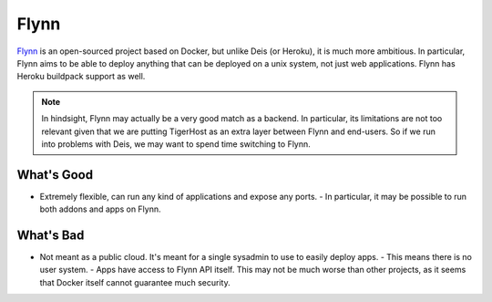 .. _under_the_hood/other_backends/flynn:

Flynn
=========

`Flynn <https://flynn.io/>`_ is an open-sourced project based on Docker, but unlike Deis (or Heroku), it is much more ambitious. In particular, Flynn aims to be able to deploy anything that can be deployed on a unix system, not just web applications. Flynn has Heroku buildpack support as well.

.. note::
    In hindsight, Flynn may actually be a very good match as a backend. In particular, its limitations are not too relevant given that we are putting TigerHost as an extra layer between Flynn and end-users. So if we run into problems with Deis, we may want to spend time switching to Flynn.

.. _under_the_hood/other_backends/flynn//good:
What's Good
-------------
- Extremely flexible, can run any kind of applications and expose any ports.
  - In particular, it may be possible to run both addons and apps on Flynn.

..  _under_the_hood/other_backends/flynn//bad:
What's Bad
------------
- Not meant as a public cloud. It's meant for a single sysadmin to use to easily deploy apps.
  - This means there is no user system.
  - Apps have access to Flynn API itself. This may not be much worse than other projects, as it seems that Docker itself cannot guarantee much security.
